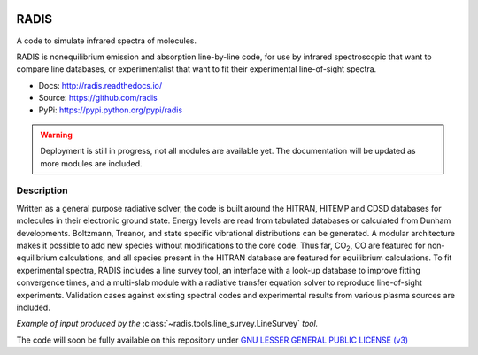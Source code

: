 
.. image:: https://img.shields.io/pypi/v/radis.svg
    :target: https://pypi.python.org/pypi/radis
    :alt: PyPI

.. image:: https://img.shields.io/travis/radis/radis.svg
    :target: https://travis-ci.org/radis/radis
    :alt: Continuous Integration
    
.. image:: https://readthedocs.org/projects/climt/badge/
    :target: https://radis.readthedocs.io/en/latest/?badge=latest
    :alt: Documentation Status
    
=====
RADIS
=====

A code to simulate infrared spectra of molecules.

RADIS is nonequilibrium emission and absorption line-by-line code, for use 
by infrared spectroscopic that want to compare line databases, or experimentalist 
that want to fit their experimental line-of-sight spectra.

- Docs: http://radis.readthedocs.io/
- Source: https://github.com/radis
- PyPi: https://pypi.python.org/pypi/radis

.. warning::
    Deployment is still in progress, not all modules are available yet. The
    documentation will be updated as more modules are included. 

Description
-----------
    
Written as a general purpose radiative solver, the code is built around the HITRAN, 
HITEMP and CDSD databases for molecules in their electronic ground state. Energy 
levels are read from tabulated databases or calculated from Dunham developments. 
Boltzmann, Treanor, and state specific vibrational distributions can be generated. 
A modular architecture makes it possible to add new species without modifications 
to the core code. Thus far, |CO2|, CO are featured for non-equilibrium calculations, 
and all species present in the HITRAN database are featured for equilibrium 
calculations. To fit experimental spectra, RADIS includes a line survey tool, an 
interface with a look-up database to improve fitting convergence times, and a 
multi-slab module with a radiative transfer equation solver to reproduce line-of-sight 
experiments. Validation cases against existing spectral codes and experimental 
results from various plasma sources are included.

*Example of input produced by the* :class:`~radis.tools.line_survey.LineSurvey` *tool.*

.. raw:: html

    <iframe id="igraph" src="https://plot.ly/~erwanp/6/" width="700" height="450" seamless="seamless" scrolling="no"></iframe>
	
The code will soon be fully available on this repository under 
`GNU LESSER GENERAL PUBLIC LICENSE (v3) <./LICENSE>`_


.. |CO2| replace:: CO\ :sub:`2`
